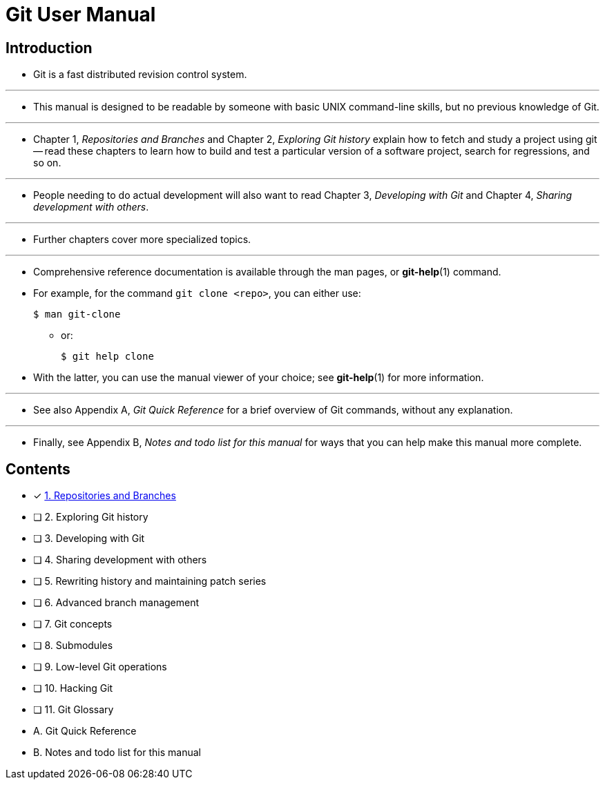 = Git User Manual

== Introduction

* Git is a fast distributed revision control system.

'''

* This manual is designed to be readable by someone with basic UNIX command-line
  skills, but no previous knowledge of Git.

'''

* Chapter 1, _Repositories and Branches_ and Chapter 2, _Exploring Git history_
  explain how to fetch and study a project using git -- read these chapters
  to learn how to build and test a particular version of a software project,
  search for regressions, and so on.

'''

* People needing to do actual development will also want to read Chapter 3,
  _Developing with Git_ and Chapter 4, _Sharing development with others_.

'''

* Further chapters cover more specialized topics.

'''

* Comprehensive reference documentation is available through the man pages, or
  *git-help*(1) command.
* For example, for the command `git clone <repo>`, you can either use:
+
[source,sh]
$ man git-clone

** or:
+
[source,sh]
$ git help clone

* With the latter, you can use the manual viewer of your choice; see *git-help*(1)
  for more information.

'''

* See also Appendix A, _Git Quick Reference_ for a brief overview of Git commands,
  without any explanation.

'''

* Finally, see Appendix B, _Notes and todo list for this manual_ for ways that you
  can help make this manual more complete.

== Contents

* [x] link:01-repositories-and-branches.adoc[1. Repositories and Branches]
* [ ] 2. Exploring Git history
* [ ] 3. Developing with Git
* [ ] 4. Sharing development with others
* [ ] 5. Rewriting history and maintaining patch series
* [ ] 6. Advanced branch management
* [ ] 7. Git concepts
* [ ] 8. Submodules
* [ ] 9. Low-level Git operations
* [ ] 10. Hacking Git
* [ ] 11. Git Glossary
* A. Git Quick Reference
* B. Notes and todo list for this manual
